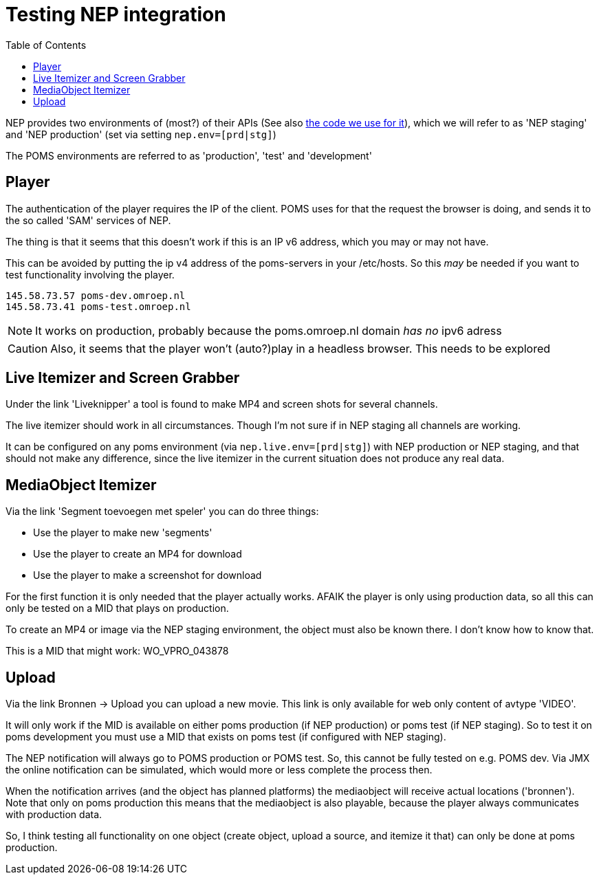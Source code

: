 ifdef::env-github[]
:tip-caption: :bulb:
:note-caption: :information_source:
:important-caption: :heavy_exclamation_mark:
:caution-caption: :fire:
:warning-caption: :warning:
endif::[]
= Testing NEP integration
:toc:

NEP provides two environments of (most?) of their APIs (See also https://github.com/npo-poms/poms-shared/tree/master/media-nep[the code we use for it]), which we will refer to as 'NEP staging' and 'NEP production' (set via setting `nep.env=[prd|stg]`)

The POMS environments are referred to as 'production', 'test' and 'development'

== Player

The authentication of the player requires the IP of the client. POMS uses for that the request the browser is doing, and sends it to the so called 'SAM' services of NEP.

The thing is that it seems that this doesn't work if this is an IP v6 address, which you may or may not have.

This can be avoided by putting the ip v4 address of the poms-servers in your /etc/hosts. So this _may_ be needed if you want to test functionality involving the player.

----
145.58.73.57 poms-dev.omroep.nl
145.58.73.41 poms-test.omroep.nl
----

NOTE: It works on production, probably because the poms.omroep.nl domain _has no_ ipv6 adress

CAUTION: Also, it seems that the player won't (auto?)play in a headless browser. This needs to be explored

== Live Itemizer and Screen Grabber

Under the link 'Liveknipper' a tool is found to make MP4 and screen shots for several channels.

The live itemizer should work in all circumstances. Though I'm not sure if in NEP staging all channels are working.

It can be configured on any poms environment (via `nep.live.env=[prd|stg]`) with NEP production or NEP staging, and that should not make any difference, since the live itemizer in the current situation does not produce any real data.

== MediaObject Itemizer

Via the link 'Segment toevoegen met speler' you can do three things:

- Use the player to make new 'segments'
- Use the player to create an MP4 for download
- Use the player to make a screenshot for download

For the first function it is only needed that the player actually works. AFAIK the player is only using production data, so all this can only be tested on a MID that plays on production.

To create an MP4 or image via the NEP staging environment, the object must also be known there. I don't know how to know that.

This is a MID that might work: WO_VPRO_043878

== Upload

Via the link Bronnen -> Upload you can upload a new movie. This link is only available for web only content of avtype 'VIDEO'.

It will only work if the MID is available on either poms production (if NEP production) or poms test (if NEP staging). So to test it on poms development you must use a MID that exists on poms test (if configured with NEP staging).

The NEP notification will always go to POMS production or POMS test. So, this cannot be fully tested on e.g. POMS dev. Via JMX the online notification can be simulated, which would more or less complete the process then.

When the notification arrives (and the object has planned platforms) the mediaobject will receive actual locations ('bronnen'). Note that only on poms production this means that the mediaobject is also playable, because the player always communicates with production data.

So, I think testing all functionality on one object (create object, upload a
source, and itemize it that) can only be done at poms production.

